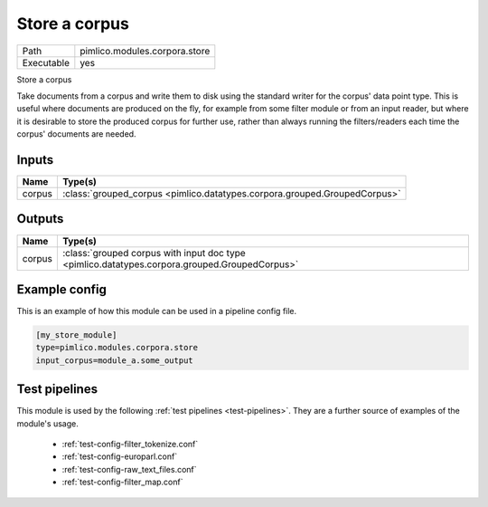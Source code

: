 Store a corpus
~~~~~~~~~~~~~~

.. py:module:: pimlico.modules.corpora.store

+------------+-------------------------------+
| Path       | pimlico.modules.corpora.store |
+------------+-------------------------------+
| Executable | yes                           |
+------------+-------------------------------+

Store a corpus

Take documents from a corpus and write them to disk using the standard
writer for the corpus' data point type. This is
useful where documents are produced on the fly, for example from some filter
module or from an input reader, but where it is desirable to store the
produced corpus for further use, rather than always running the filters/readers
each time the corpus' documents are needed.


Inputs
======

+--------+---------------------------------------------------------------------------+
| Name   | Type(s)                                                                   |
+========+===========================================================================+
| corpus | :class:`grouped_corpus <pimlico.datatypes.corpora.grouped.GroupedCorpus>` |
+--------+---------------------------------------------------------------------------+

Outputs
=======

+--------+-----------------------------------------------------------------------------------------------+
| Name   | Type(s)                                                                                       |
+========+===============================================================================================+
| corpus | :class:`grouped corpus with input doc type <pimlico.datatypes.corpora.grouped.GroupedCorpus>` |
+--------+-----------------------------------------------------------------------------------------------+

Example config
==============

This is an example of how this module can be used in a pipeline config file.

.. code-block:: ini
   
   [my_store_module]
   type=pimlico.modules.corpora.store
   input_corpus=module_a.some_output
   

Test pipelines
==============

This module is used by the following :ref:`test pipelines <test-pipelines>`. They are a further source of examples of the module's usage.

 * :ref:`test-config-filter_tokenize.conf`
 * :ref:`test-config-europarl.conf`
 * :ref:`test-config-raw_text_files.conf`
 * :ref:`test-config-filter_map.conf`